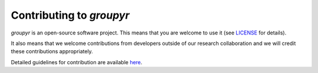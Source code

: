 #########################
Contributing to *groupyr*
#########################

*groupyr* is an open-source software project. This means that you are welcome
to use it (see `LICENSE
<https://github.com/richford/groupyr/blob/master/LICENSE>`_ for details).

It also means that we welcome contributions from developers outside of our
research collaboration and we will credit these contributions appropriately.

Detailed guidelines for contribution are available `here
<https://github.com/richford/groupyr/blob/master/.github/CONTRIBUTING.md>`_.
